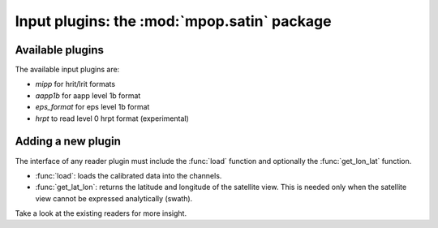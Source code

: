 ==============================================
 Input plugins: the :mod:`mpop.satin` package
==============================================

Available plugins
=================

The available input plugins are:

- *mipp* for hrit/lrit formats
- *aapp1b* for aapp level 1b format
- *eps_format* for eps level 1b format
- *hrpt* to read level 0 hrpt format (experimental)

Adding a new plugin
===================

The interface of any reader plugin must include the :func:`load` function and
optionally the :func:`get_lon_lat` function.

* :func:`load`: loads the calibrated data into the channels.

* :func:`get_lat_lon`: returns the latitude and longitude of the satellite
  view. This is needed only when the satellite view cannot be expressed
  analytically (swath).


Take a look at the existing readers for more insight.
